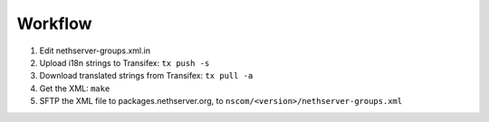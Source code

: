 
Workflow
========

1. Edit nethserver-groups.xml.in

2. Upload i18n strings to Transifex: ``tx push -s``

3. Download translated strings from Transifex: ``tx pull -a``

4. Get the XML: ``make``

5. SFTP the XML file to packages.nethserver.org, to ``nscom/<version>/nethserver-groups.xml``

